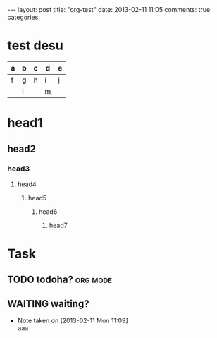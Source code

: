 #+BEGIN_HTML
---
layout: post
title: "org-test"
date: 2013-02-11 11:05
comments: true
categories: 
#+END_HTML

* test desu
  | a | b | c | d | e |
  |---+---+---+---+---|
  | f | g | h | i | j |
  |   | l |   | m |   |
  
* head1

** head2

*** head3

**** head4

***** head5

****** head6

******* head7


* Task
** TODO todoha?                                                    :org:mode:
   SCHEDULED: <2013-02-11 Mon>
  
** WAITING waiting?
   DEADLINE: <2013-02-11 Mon>
   - Note taken on [2013-02-11 Mon 11:09] \\
     aaa


